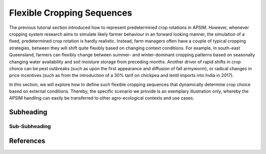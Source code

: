 Flexible Cropping Sequences
========================================
The previous tutorial section introduced how to represent predetermined crop rotations in APSIM.
However, whenever cropping system research aims to simulate likely farmer behaviour in an forward looking manner,
the simulation of a fixed, predetermined crop rotation is hardly realistic.
Instead, farm managers often have a couple of typical cropping strategies, between they will shift quite flexibly based on changing context conditions.
For example, in south-east Queensland, farmers can flexibly change between summer- and winter-dominant cropping patterns based on seasonally changing water availability and soil moisture storage from preceding months.
Another driver of rapid shifts in crop choice can be pest outbreaks (such as upon the first appearance and diffusion of fall armyworm), 
or radical changes in price incentives (such as from the introduction of a 30% tarif on chickpea and lentil imports into India in 2017).

In this section, we will explore how to define such flexible cropping sequences that dynamically determine crop choice based on external conditions.
Thereby, the specific scenario we provide is an exemplary illustration only, whereby the APSIM handling can easily be transferred to other agro-ecological contexts and use cases.


Subheading
----------------------------------------

Sub-Subheading
^^^^^^^^^^^^^^^^^^^^^^^^^^^^^^^^^^^^^^^^




References
----------------------------------------
